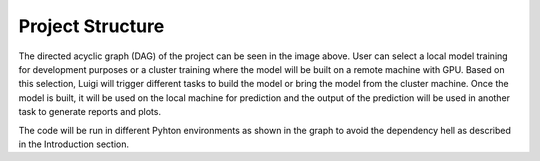 =====================
Project Structure
=====================

.. image:: DAG.jpg

The directed acyclic graph (DAG) of the project can be seen in the image above. User can select a local model training
for development purposes or a cluster training where the model will be built on a remote machine with GPU. Based on
this selection, Luigi will trigger different tasks to build the model or bring the model from the cluster machine.
Once the model is built, it will be used on the local machine for prediction and the output of the prediction will be
used in another task to generate reports and plots.

The code will be run in different Pyhton environments as shown in the graph to avoid the dependency hell as described
in the Introduction section.